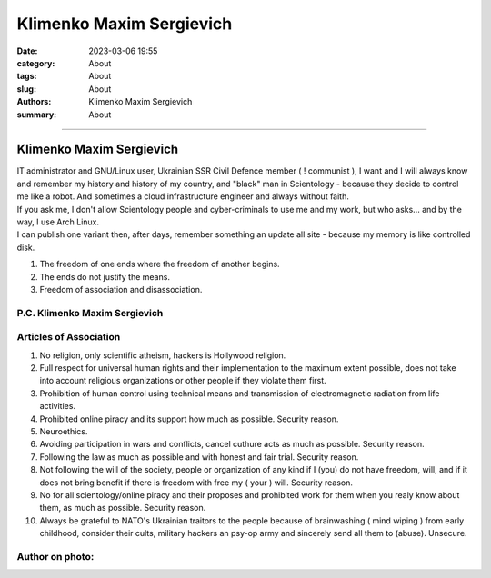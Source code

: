 Klimenko Maxim Sergievich
#########################

:date: 2023-03-06 19:55
:category: About
:tags: About
:slug: About
:authors: Klimenko Maxim Sergievich
:summary: About

#########################

=========================
Klimenko Maxim Sergievich
=========================

| IT administrator and GNU/Linux user, Ukrainian SSR Civil Defence member ( ! communist ), I want and I will always know and remember my history and history of my country, and "black" man in Scientology - because they decide to control me like a robot. And sometimes a cloud infrastructure engineer and always without faith.
| If you ask me, I don't allow Scientology people and cyber-criminals to use me and my work, but who asks... and by the way, I use Arch Linux.
| I can publish one variant then, after days, remember something an update all site - because my memory is like controlled disk.

1. The freedom of one ends where the freedom of another begins.

2. The ends do not justify the means.

3. Freedom of association and disassociation.

P.C. Klimenko Maxim Sergievich
++++++++++++++++++++++++++++++

Articles of Association
+++++++++++++++++++++++

1. No religion, only scientific atheism, hackers is Hollywood religion.

2. Full respect for universal human rights and their implementation to the maximum extent possible, does not take into account religious organizations or other people if they violate them first.

3. Prohibition of human control using technical means and transmission of electromagnetic radiation from life activities.

4. Prohibited online piracy and its support how much as possible. Security reason.

5. Neuroethics.

6. Avoiding participation in wars and conflicts, cancel cuthure acts as much as possible. Security reason.

7. Following the law as much as possible and with honest and fair trial. Security reason.

8. Not following the will of the society, people or organization of any kind if I (you) do not have freedom, will, and if it does not bring benefit if there is freedom with free my ( your ) will. Security reason.

9. No for all scientology/online piracy and their proposes and prohibited work for them when you realy know about them, as much as possible. Security reason.

10. Always be grateful to NATO's Ukrainian traitors to the people because of brainwashing ( mind wiping ) from early childhood, consider their cults, military hackers an psy-op army and sincerely send all them to (abuse). Unsecure.

Author on photo:
++++++++++++++++

.. image:: images/ktms.jpg
           :align: left
